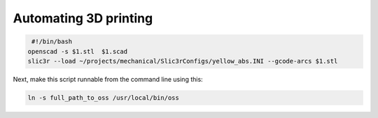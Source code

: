 **********************
Automating 3D printing
**********************

..  code-block:: text

    #!/bin/bash   
   openscad -s $1.stl  $1.scad   
   slic3r --load ~/projects/mechanical/Slic3rConfigs/yellow_abs.INI --gcode-arcs $1.stl   

Next, make this script runnable from the command line using this:

..  code-block:: text

    ln -s full_path_to_oss /usr/local/bin/oss   
